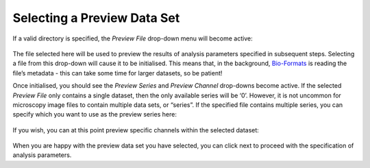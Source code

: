 Selecting a Preview Data Set
****************************

If a valid directory is specified, the *Preview File* drop-down menu
will become active:

.. figure:: ../images/GIANI_Select_Input_Preview_File.PNG
   :alt: GIANI Select Input Preview File

The file selected here will be used to preview the results of analysis
parameters specified in subsequent steps. Selecting a file from this
drop-down will cause it to be initialised. This means that, in the
background,
`Bio-Formats <https://www.openmicroscopy.org/bio-formats/>`__ is reading
the file’s metadata - this can take some time for larger datasets, so be
patient!

Once initialised, you should see the *Preview Series* and *Preview
Channel* drop-downs become active. If the selected *Preview File* only
contains a single dataset, then the only available series will be ‘0’.
However, it is not uncommon for microscopy image files to contain
multiple data sets, or “series”. If the specified file contains multiple
series, you can specify which you want to use as the preview series
here:

.. figure:: ../images/GIANI_Select_Input_Preview_Series.PNG
   :alt: GIANI Select Input Preview Series

If you wish, you can at this point preview specific channels within the
selected dataset:

.. figure:: ../images/GIANI_Select_Input_Preview_Channel.PNG
   :alt: GIANI Select Input Preview Channel

When you are happy with the preview data set you have selected, you can
click next to proceed with the specification of analysis parameters.
